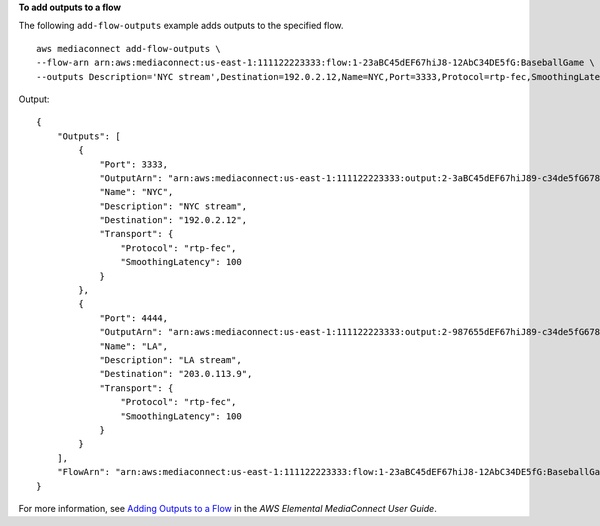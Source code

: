 **To add outputs to a flow**

The following ``add-flow-outputs`` example adds outputs to the specified flow. ::

    aws mediaconnect add-flow-outputs \
    --flow-arn arn:aws:mediaconnect:us-east-1:111122223333:flow:1-23aBC45dEF67hiJ8-12AbC34DE5fG:BaseballGame \
    --outputs Description='NYC stream',Destination=192.0.2.12,Name=NYC,Port=3333,Protocol=rtp-fec,SmoothingLatency=100 Description='LA stream',Destination=203.0.113.9,Name=LA,Port=4444,Protocol=rtp-fec,SmoothingLatency=100

Output::

    {
        "Outputs": [
            {
                "Port": 3333,
                "OutputArn": "arn:aws:mediaconnect:us-east-1:111122223333:output:2-3aBC45dEF67hiJ89-c34de5fG678h:NYC",
                "Name": "NYC",
                "Description": "NYC stream",
                "Destination": "192.0.2.12",
                "Transport": {
                    "Protocol": "rtp-fec",
                    "SmoothingLatency": 100
                }
            },
            {
                "Port": 4444,
                "OutputArn": "arn:aws:mediaconnect:us-east-1:111122223333:output:2-987655dEF67hiJ89-c34de5fG678h:LA",
                "Name": "LA",
                "Description": "LA stream",
                "Destination": "203.0.113.9",
                "Transport": {
                    "Protocol": "rtp-fec",
                    "SmoothingLatency": 100
                }
            }
        ],
        "FlowArn": "arn:aws:mediaconnect:us-east-1:111122223333:flow:1-23aBC45dEF67hiJ8-12AbC34DE5fG:BaseballGame"
    }

For more information, see `Adding Outputs to a Flow <https://docs.aws.amazon.com/mediaconnect/latest/ug/outputs-add.html>`__ in the *AWS Elemental MediaConnect User Guide*.
